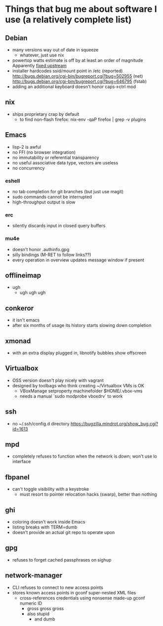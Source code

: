 * Things that bug me about software I use (a relatively complete list)
** Debian
   - many versions way out of date in squeeze
     - whatever, just use nix
   - powertop watts estimate is off by at least an order of magnitude
     Apparently [[http://bugs.debian.org/cgi-bin/bugreport.cgi?bug%3D497929][fixed upstream]]
   - installer hardcodes ssid/mount point in /etc (reported)
     http://bugs.debian.org/cgi-bin/bugreport.cgi?bug=502955 (net)
     http://bugs.debian.org/cgi-bin/bugreport.cgi?bug=646795 (fstab)
   - adding an additional keyboard doesn't honor caps->ctrl mod
** nix
   - ships proprietary crap by default
     - to find non-flash firefox: nix-env -qaP firefox | grep -v plugins
** Emacs
   - lisp-2 is awful
   - no FFI (no browser integration)
   - no immutability or referential transparency
   - no useful associative data type, vectors are useless
   - no concurrency
*** eshell
   - no tab completion for git branches (but just use magit)
   - sudo commands cannot be interrupted
   - high-throughput output is slow
*** erc
   - silently discards input in closed query buffers
*** mu4e
    - doesn't honor .authinfo.gpg
    - silly bindings (M-RET to follow links??)
    - every operation in overview updates message window if present
** offlineimap
   - ugh
     - ugh ugh ugh
** conkeror
   - it isn't emacs
   - after six months of usage its history starts slowing down completion
** xmonad
   - with an extra display plugged in, libnotify bubbles show offscreen
** Virtualbox
   - OSS version doesn't play nicely with vagrant
   - designed by toolbags who think creating ~/Virtualbox VMs is OK
     - VBoxManage setproperty machinefolder $HOME/.vbox-vms
     - needs a manual `sudo modprobe vboxdrv` to work
** ssh
   - no ~/.ssh/config.d directory
     https://bugzilla.mindrot.org/show_bug.cgi?id=1613
** mpd
   - completely refuses to function when the network is down; won't use lo interface
** fbpanel
   - can't toggle visibility with a keystroke
     - must resort to pointer relocation hacks (swarp), better than nothing
** ghi
   - coloring doesn't work inside Emacs
   - listing breaks with TERM=dumb
   - doesn't provide an actual git repo to operate upon
** gpg
   - refuses to forget cached passphrases on sighup
** network-manager
   - CLI refuses to connect to new access points
   - stores known access points in gconf super-nested XML files
     - cross-references credentials using nonsense made-up gconf numeric ID
       - gross gross gross
       - also stupid
         - and dumb
